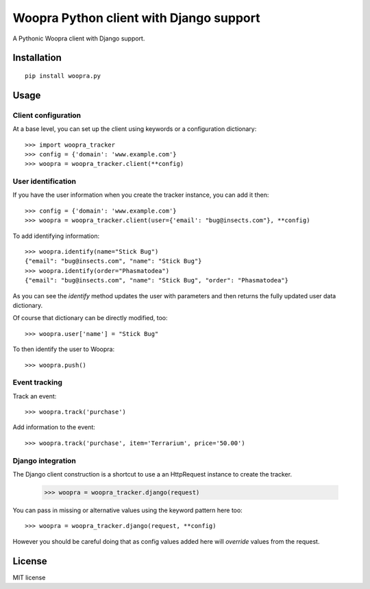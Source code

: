 ========================================
Woopra Python client with Django support
========================================

A Pythonic Woopra client with Django support.

Installation
============

::

    pip install woopra.py

Usage
=====

Client configuration
--------------------

At a base level, you can set up the client using keywords or a configuration
dictionary::

    >>> import woopra_tracker
    >>> config = {'domain': 'www.example.com'}
    >>> woopra = woopra_tracker.client(**config)

User identification
-------------------

If you have the user information when you create the tracker instance, you can
add it then::

    >>> config = {'domain': 'www.example.com'}
    >>> woopra = woopra_tracker.client(user={'email': "bug@insects.com"}, **config)

To add identifying information::

    >>> woopra.identify(name="Stick Bug")
    {"email": "bug@insects.com", "name": "Stick Bug"}
    >>> woopra.identify(order="Phasmatodea")
    {"email": "bug@insects.com", "name": "Stick Bug", "order": "Phasmatodea"}

As you can see the `identify` method updates the user with parameters and then returns
the fully updated user data dictionary.

Of course that dictionary can be directly modified, too::

    >>> woopra.user['name'] = "Stick Bug"

To then identify the user to Woopra::

    >>> woopra.push()

Event tracking
--------------

Track an event::

    >>> woopra.track('purchase')

Add information to the event::

    >>> woopra.track('purchase', item='Terrarium', price='50.00')

Django integration
------------------

The Django client construction is a shortcut to use a an HttpRequest instance
to create the tracker.

    >>> woopra = woopra_tracker.django(request)

You can pass in missing or alternative values using the keyword pattern here too::

    >>> woopra = woopra_tracker.django(request, **config)

However you should be careful doing that as config values added here will *override*
values from the request.

License
=======

MIT license



